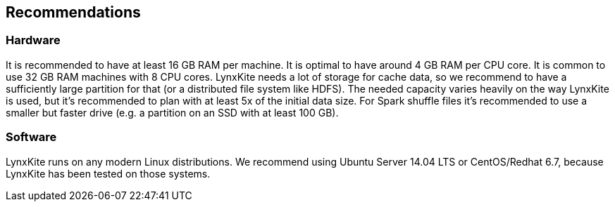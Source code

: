 ## Recommendations

### Hardware

It is recommended to have at least 16 GB RAM per machine. It is optimal to have around 4 GB RAM per CPU core.
It is common to use 32 GB RAM machines with 8 CPU cores. LynxKite needs a lot of storage for cache data, so we
recommend to have a sufficiently large partition for that (or a distributed file system like HDFS). The needed
capacity varies heavily on the way LynxKite is used, but it's recommended to plan with at least 5x of the initial
data size. For Spark shuffle files it's recommended to use a smaller but faster drive (e.g. a partition on an
SSD with at least 100 GB).

### Software

LynxKite runs on any modern Linux distributions. We recommend using Ubuntu Server 14.04 LTS or CentOS/Redhat 6.7,
because LynxKite has been tested on those systems.
